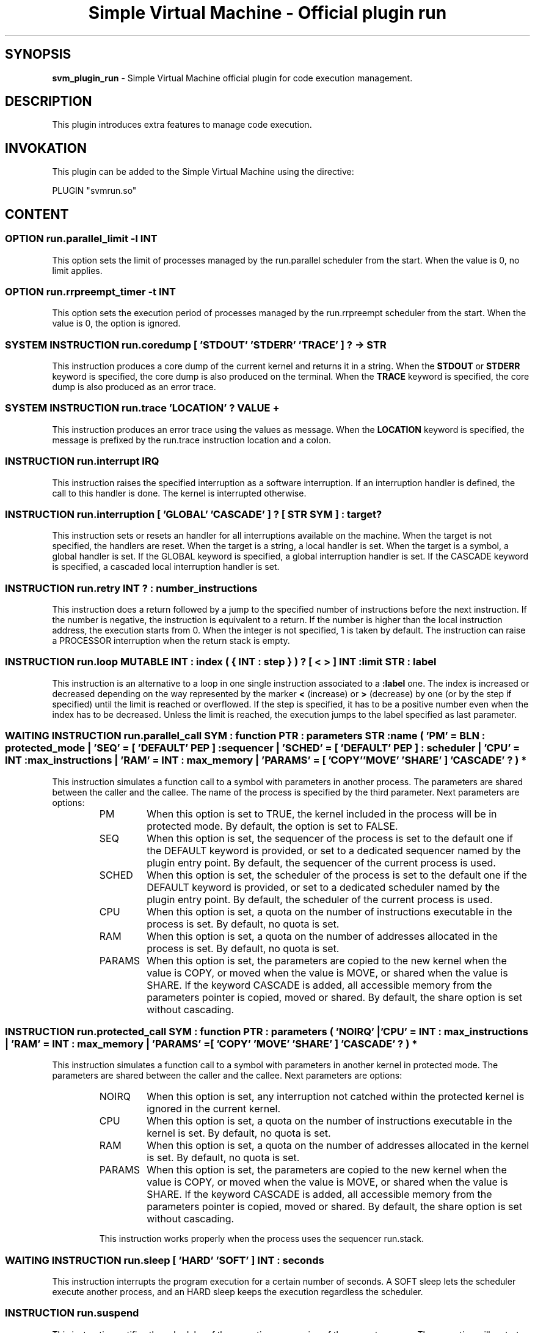 .TH "Simple Virtual Machine - Official plugin run" 7 "2020-12-10"
.SH SYNOPSIS
.B svm_plugin_run
\- Simple Virtual Machine official plugin for code execution management. 
.SH DESCRIPTION
This plugin introduces extra features to manage code execution.
.SH INVOKATION
This plugin can be added to the Simple Virtual Machine using the directive:
.nf

PLUGIN "svmrun.so"

.fi
.SH CONTENT
.SS OPTION run.parallel_limit -l INT
This option sets the limit of processes managed by the run.parallel scheduler from the start.
When the value is 0, no limit applies.
.SS OPTION run.rrpreempt_timer -t INT
This option sets the execution period of processes managed by the run.rrpreempt scheduler from the start.
When the value is 0, the option is ignored.
.SS SYSTEM INSTRUCTION run.coredump [ 'STDOUT' 'STDERR' 'TRACE' ] ? -> STR
This instruction produces a core dump of the current kernel and returns it in a string.
When the
.B STDOUT
or
.B STDERR
keyword is specified, the core dump is also produced on the terminal.
When the
.B TRACE
keyword is specified, the core dump is also produced as an error trace.
.SS SYSTEM INSTRUCTION run.trace 'LOCATION' ? VALUE +
This instruction produces an error trace using the values as message.
When the
.B LOCATION
keyword is specified, the message is prefixed by the run.trace instruction location and a colon.
.SS INSTRUCTION run.interrupt IRQ
This instruction raises the specified interruption as a software interruption.
If an interruption handler is defined, the call to this handler is done.
The kernel is interrupted otherwise.
.SS INSTRUCTION run.interruption [ 'GLOBAL' 'CASCADE' ] ? [ STR SYM ] : target ?
This instruction sets or resets an handler for all interruptions available on the machine.
When the target is not specified, the handlers are reset.
When the target is a string, a local handler is set.
When the target is a symbol, a global handler is set.
If the GLOBAL keyword is specified, a global interruption handler is set.
If the CASCADE keyword is specified, a cascaded local interruption handler is set.
.SS INSTRUCTION run.retry INT ? : number_instructions
This instruction does a return followed by a jump to the specified number of instructions before the next instruction.
If the number is negative, the instruction is equivalent to a return.
If the number is higher than the local instruction address, the execution starts from 0.
When the integer is not specified, 1 is taken by default.
The instruction can raise a PROCESSOR interruption when the return stack is empty.
.SS INSTRUCTION run.loop MUTABLE INT : index ( { INT : step } ) ? [ < > ] INT : limit STR : label
This instruction is an alternative to a loop in one single instruction associated to a 
.B :label
one.
The index is increased or decreased depending on the way represented by the marker 
.B <
(increase) or
.B >
(decrease) by one (or by the step if specified) until the limit is reached or overflowed.
If the step is specified, it has to be a positive number even when the index has to be decreased.
Unless the limit is reached, the execution jumps to the label specified as last parameter.
.SS WAITING INSTRUCTION run.parallel_call SYM : function PTR : parameters STR : name ( 'PM' = BLN : protected_mode | 'SEQ' = [ 'DEFAULT' PEP ] : sequencer | 'SCHED' = [ 'DEFAULT' PEP ] : scheduler | 'CPU' = INT : max_instructions | 'RAM' = INT : max_memory | 'PARAMS' = [ 'COPY' 'MOVE' 'SHARE' ] 'CASCADE' ? ) *
This instruction simulates a function call to a symbol with parameters in another process.
The parameters are shared between the caller and the callee.
The name of the process is specified by the third parameter.
Next parameters are options:
.RS 7
.IP PM
When this option is set to TRUE, the kernel included in the process will be in protected mode.
By default, the option is set to FALSE.
.IP SEQ
When this option is set, the sequencer of the process is set to the default one if the DEFAULT keyword is provided, or set to a dedicated sequencer named by the plugin entry point.
By default, the sequencer of the current process is used.
.IP SCHED
When this option is set, the scheduler of the process is set to the default one if the DEFAULT keyword is provided, or set to a dedicated scheduler named by the plugin entry point.
By default, the scheduler of the current process is used.
.IP CPU
When this option is set, a quota on the number of instructions executable in the process is set.
By default, no quota is set.
.IP RAM
When this option is set, a quota on the number of addresses allocated in the process is set.
By default, no quota is set.
.IP PARAMS
When this option is set, the parameters are copied to the new kernel when the value is COPY, or moved when the value is MOVE, or shared when the value is SHARE.
If the keyword CASCADE is added, all accessible memory from the parameters pointer is copied, moved or shared.
By default, the share option is set without cascading.
.RE
.SS INSTRUCTION run.protected_call SYM : function PTR : parameters ( 'NOIRQ' | 'CPU' = INT : max_instructions | 'RAM' = INT : max_memory | 'PARAMS' = [ 'COPY' 'MOVE' 'SHARE' ] 'CASCADE' ? ) *
This instruction simulates a function call to a symbol with parameters in another kernel in protected mode.
The parameters are shared between the caller and the callee.
Next parameters are options:
.RS 7
.IP NOIRQ
When this option is set, any interruption not catched within the protected kernel is ignored in the current kernel.
.IP CPU
When this option is set, a quota on the number of instructions executable in the kernel is set.
By default, no quota is set.
.IP RAM
When this option is set, a quota on the number of addresses allocated in the kernel is set.
By default, no quota is set.
.IP PARAMS
When this option is set, the parameters are copied to the new kernel when the value is COPY, or moved when the value is MOVE, or shared when the value is SHARE.
If the keyword CASCADE is added, all accessible memory from the parameters pointer is copied, moved or shared.
By default, the share option is set without cascading.
.P
This instruction works properly when the process uses the sequencer run.stack.
.RE
.SS WAITING INSTRUCTION run.sleep [ 'HARD' 'SOFT' ] INT : seconds
This instruction interrupts the program execution for a certain number of seconds.
A SOFT sleep lets the scheduler execute another process, and an HARD sleep keeps the execution regardless the scheduler.
.SS INSTRUCTION run.suspend
This instruction notifies the scheduler of the execution suspension of the current process.
The execution will restart depending on the scheduler policy.
.SS INSTRUCTION run.parallel_limit [ 'NONE' INT ]
This instruction sets a limit to the number of processes the run.parallel scheduler can manage when an integer is provided.
If the integer is smaller than 1, a FAILURE interruption will be raised.
This limit is removed when called with the NONE keyword.
.SS INSTRUCTION run.rrpreempt_timer INT
This instruction sets the timer in milliseconds of the process run period in the run.rrpreempt scheduler.
If the integer is smaller than 1, a FAILURE interruption will be raised.
.SS SCHEDULER run.parallel
This scheduler is an aggressive executor of processes.
All processes under this scheduler are running concurrently.
.SS SCHEDULER run.rrpreempt
This scheduler is a soft preemptive executor of processes.
All processes under this scheduler are executed once after the other in a round-robin without any priority.
.SS SEQUENCER run.stack
This sequencer allows kernel execution on a stack.
The last attached kernel will be the next candidate for execution when the next current kernel has to be selected for execution.
.SH EXAMPLES
.SS Loop
.nf
	:memory INT/index
	0 -> &index
:label loop
	# whatever you want
	:run.loop @&index { 3 } < 1000 "loop"
.fi
.SS Protected call
.nf
PLUGIN "svmcom.so"
PLUGIN "svmrun.so"
ARGUMENT STR host
ARGUMENT STR port
PROCESS "example"
	CODE "main" INLINE
		:memory com.device/d, STR/s, LIB/l
		:com.open com.tcp > @&host @&port -> &d
		:com.read @&d com.all -> &s
		:library "unsecure" @&s -> &l
		:memory AUTO*5/p
		:run.protected_call $(@&l/) p  RAM=1000
		:com.message @(p/0) " " @(p/1) " " @(p/2) " " @(p/3) " " @(p/4)
	END
	MEMORY host port
	SEQUENCER run.stack
END
.fi
.SS Parallel call
.nf
DESCRIPTION
A simple hello server.
END
PLUGIN "svmcom.so"
PLUGIN "svmrun.so"
PLUGIN "svmstr.so"
ARGUMENT STR host
ARGUMENT STR port
PROCESS "hello"
	CODE "server" INLINE
		:memory com.device/s, com.device/c
		:com.open com.tcp < @&host @&port -> &s
	:label main_loop
		:com.command @&s CLIENT -> &c
		:run.parallel_call $"client" c "client" SCHED=run.parallel
		:goto main_loop
	:symbol client
		:memory STR/s
		:com.read @&P com.line -> &s
		:str.replace @&s 1 "\\n" => ""
		:com.write @&P "Hello " @&s "!\\n"
		:com.command @&P CLOSE >
		:return
	END
	MEMORY host port
END

.fi
.SH SEE ALSO
.BR svm (1)
for help on the Simple Virtual Machine.
.SH AUTHOR
The Simple Virtual Machine is designed, implemented and maintained by Julien Bruguier <===EMAILCONTACT===>.
